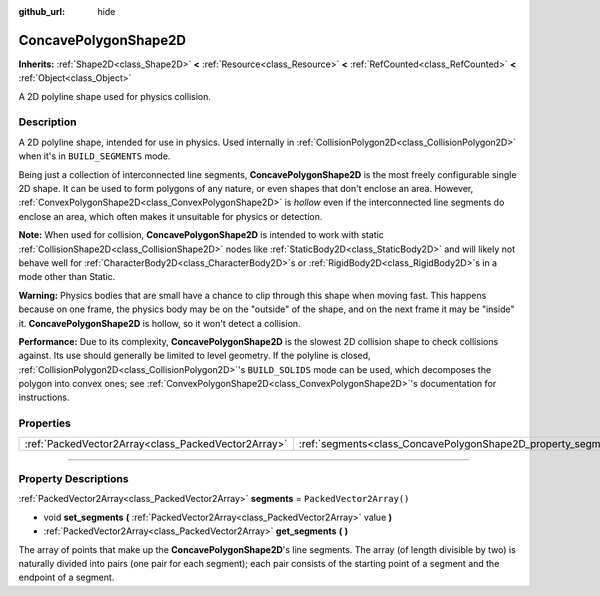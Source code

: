 :github_url: hide

.. DO NOT EDIT THIS FILE!!!
.. Generated automatically from Godot engine sources.
.. Generator: https://github.com/godotengine/godot/tree/master/doc/tools/make_rst.py.
.. XML source: https://github.com/godotengine/godot/tree/master/doc/classes/ConcavePolygonShape2D.xml.

.. _class_ConcavePolygonShape2D:

ConcavePolygonShape2D
=====================

**Inherits:** :ref:`Shape2D<class_Shape2D>` **<** :ref:`Resource<class_Resource>` **<** :ref:`RefCounted<class_RefCounted>` **<** :ref:`Object<class_Object>`

A 2D polyline shape used for physics collision.

.. rst-class:: classref-introduction-group

Description
-----------

A 2D polyline shape, intended for use in physics. Used internally in :ref:`CollisionPolygon2D<class_CollisionPolygon2D>` when it's in ``BUILD_SEGMENTS`` mode.

Being just a collection of interconnected line segments, **ConcavePolygonShape2D** is the most freely configurable single 2D shape. It can be used to form polygons of any nature, or even shapes that don't enclose an area. However, :ref:`ConvexPolygonShape2D<class_ConvexPolygonShape2D>` is *hollow* even if the interconnected line segments do enclose an area, which often makes it unsuitable for physics or detection.

\ **Note:** When used for collision, **ConcavePolygonShape2D** is intended to work with static :ref:`CollisionShape2D<class_CollisionShape2D>` nodes like :ref:`StaticBody2D<class_StaticBody2D>` and will likely not behave well for :ref:`CharacterBody2D<class_CharacterBody2D>`\ s or :ref:`RigidBody2D<class_RigidBody2D>`\ s in a mode other than Static.

\ **Warning:** Physics bodies that are small have a chance to clip through this shape when moving fast. This happens because on one frame, the physics body may be on the "outside" of the shape, and on the next frame it may be "inside" it. **ConcavePolygonShape2D** is hollow, so it won't detect a collision.

\ **Performance:** Due to its complexity, **ConcavePolygonShape2D** is the slowest 2D collision shape to check collisions against. Its use should generally be limited to level geometry. If the polyline is closed, :ref:`CollisionPolygon2D<class_CollisionPolygon2D>`'s ``BUILD_SOLIDS`` mode can be used, which decomposes the polygon into convex ones; see :ref:`ConvexPolygonShape2D<class_ConvexPolygonShape2D>`'s documentation for instructions.

.. rst-class:: classref-reftable-group

Properties
----------

.. table::
   :widths: auto

   +-----------------------------------------------------+----------------------------------------------------------------+--------------------------+
   | :ref:`PackedVector2Array<class_PackedVector2Array>` | :ref:`segments<class_ConcavePolygonShape2D_property_segments>` | ``PackedVector2Array()`` |
   +-----------------------------------------------------+----------------------------------------------------------------+--------------------------+

.. rst-class:: classref-section-separator

----

.. rst-class:: classref-descriptions-group

Property Descriptions
---------------------

.. _class_ConcavePolygonShape2D_property_segments:

.. rst-class:: classref-property

:ref:`PackedVector2Array<class_PackedVector2Array>` **segments** = ``PackedVector2Array()``

.. rst-class:: classref-property-setget

- void **set_segments** **(** :ref:`PackedVector2Array<class_PackedVector2Array>` value **)**
- :ref:`PackedVector2Array<class_PackedVector2Array>` **get_segments** **(** **)**

The array of points that make up the **ConcavePolygonShape2D**'s line segments. The array (of length divisible by two) is naturally divided into pairs (one pair for each segment); each pair consists of the starting point of a segment and the endpoint of a segment.

.. |virtual| replace:: :abbr:`virtual (This method should typically be overridden by the user to have any effect.)`
.. |const| replace:: :abbr:`const (This method has no side effects. It doesn't modify any of the instance's member variables.)`
.. |vararg| replace:: :abbr:`vararg (This method accepts any number of arguments after the ones described here.)`
.. |constructor| replace:: :abbr:`constructor (This method is used to construct a type.)`
.. |static| replace:: :abbr:`static (This method doesn't need an instance to be called, so it can be called directly using the class name.)`
.. |operator| replace:: :abbr:`operator (This method describes a valid operator to use with this type as left-hand operand.)`
.. |bitfield| replace:: :abbr:`BitField (This value is an integer composed as a bitmask of the following flags.)`
